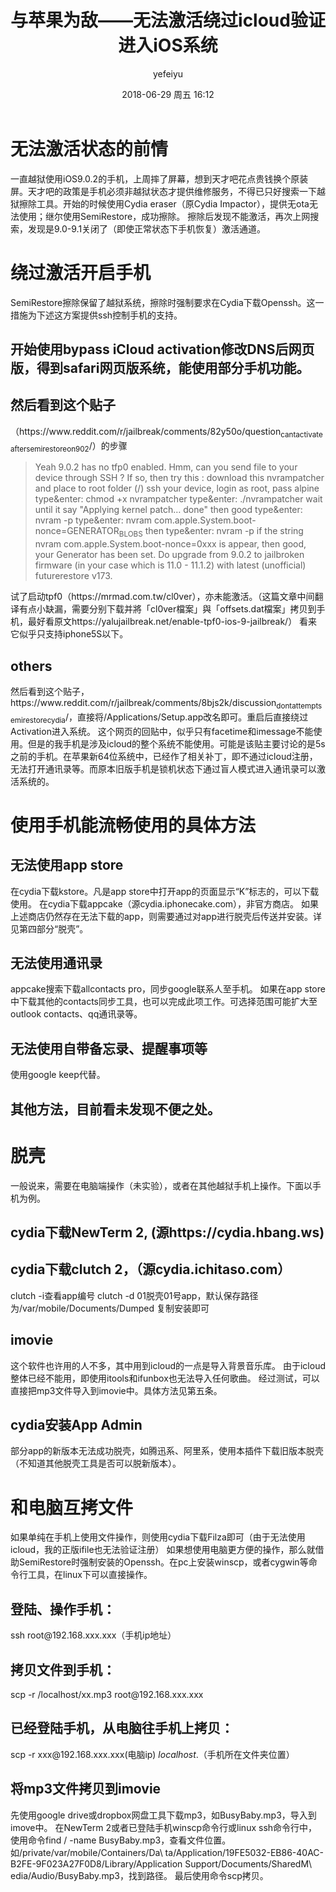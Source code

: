 #+STARTUP: showall
#+STARTUP: hidestars
#+OPTIONS: H:2 num:t tags:nil toc:nil timestamps:t
#+LAYOUT: post
#+AUTHOR: yefeiyu
#+DATE: 2018-06-29 周五 16:12
#+TITLE: 与苹果为敌——无法激活绕过icloud验证进入iOS系统
#+DESCRIPTION: 
#+TAGS: apple, iOS 9.0.2, icloud, SemiRestore, Cydia, openssh, clutch, jailbreak, 
#+CATEGORIES: mobile

* 无法激活状态的前情
一直越狱使用iOS9.0.2的手机，上周摔了屏幕，想到天才吧花点贵钱换个原装屏。天才吧的政策是手机必须非越狱状态才提供维修服务，不得已只好搜索一下越狱擦除工具。开始的时候使用Cydia eraser（原Cydia Impactor），提供无ota无法使用；继尔使用SemiRestore，成功擦除。
擦除后发现不能激活，再次上网搜索，发现是9.0-9.1关闭了（即使正常状态下手机恢复）激活通道。
* 绕过激活开启手机
SemiRestore擦除保留了越狱系统，擦除时强制要求在Cydia下载Openssh。这一措施为下述这方案提供ssh控制手机的支持。
** 开始使用bypass iCloud activation修改DNS后网页版，得到safari网页版系统，能使用部分手机功能。
** 然后看到这个贴子
（https://www.reddit.com/r/jailbreak/comments/82y50o/question_cant_activate_after_semi_restore_on_902/）的步骤
#+BEGIN_QUOTE
Yeah 9.0.2 has no tfp0 enabled. Hmm, can you send file to your device through SSH ? If so, then try this :
download this nvrampatcher and place to root folder (/)
ssh your device, login as root, pass alpine
type&enter: chmod +x nvrampatcher
type&enter: ./nvrampatcher
wait until it say "Applying kernel patch... done" then good
type&enter: nvram -p
type&enter: nvram com.apple.System.boot-nonce=GENERATOR_BLOBS
then type&enter: nvram -p
if the string nvram com.apple.System.boot-nonce=0xxx is appear, then good, your Generator has been set. Do upgrade from 9.0.2 to jailbroken firmware (in your case which is 11.0 - 11.1.2) with latest (unofficial) futurerestore v173.

#+END_QUOTE
试了启动tpf0（https://mrmad.com.tw/cl0ver），亦未能激活。（这篇文章中间翻译有点小缺漏，需要分别下载并將「cl0ver檔案」與「offsets.dat檔案」拷贝到手机，最好看原文https://yalujailbreak.net/enable-tpf0-ios-9-jailbreak/）
看来它似乎只支持iphone5S以下。
** others
然后看到这个贴子，https://www.reddit.com/r/jailbreak/comments/8bjs2k/discussion_dont_attempt_semirestorecydia/，直接将/Applications/Setup.app改名即可。重启后直接绕过Activation进入系统。
这个网页的回贴中，似乎只有facetime和imessage不能使用。但是的我手机是涉及icloud的整个系统不能使用。可能是该贴主要讨论的是5s之前的手机。在苹果新64位系统中，已经作了相关补丁，即不通过icloud注册，无法打开通讯录等。而原本旧版手机是锁机状态下通过盲人模式进入通讯录可以激活系统的。
* 使用手机能流畅使用的具体方法
** 无法使用app store
在cydia下载kstore。凡是app store中打开app的页面显示“K”标志的，可以下载使用。
在cydia下载appcake（源cydia.iphonecake.com），非官方商店。
如果上述商店仍然存在无法下载的app，则需要通过对app进行脱壳后传送并安装。详见第四部分“脱壳”。
** 无法使用通讯录
appcake搜索下载allcontacts pro，同步google联系人至手机。
如果在app store中下载其他的contacts同步工具，也可以完成此项工作。可选择范围可能扩大至outlook contacts、qq通讯录等。
** 无法使用自带备忘录、提醒事项等
使用google keep代替。
** 其他方法，目前看未发现不便之处。
* 脱壳
一般说来，需要在电脑端操作（未实验），或者在其他越狱手机上操作。下面以手机为例。
** cydia下载NewTerm 2, (源https://cydia.hbang.ws)
** cydia下载clutch 2，（源cydia.ichitaso.com）
clutch -i查看app编号
clutch -d 01脱壳01号app，默认保存路径为/var/mobile/Documents/Dumped
复制安装即可
** imovie
这个软件也许用的人不多，其中用到icloud的一点是导入背景音乐库。
由于icloud整体已经不能用，即使用itools和ifunbox也无法导入任何歌曲。
经过测试，可以直接把mp3文件导入到imovie中。具体方法见第五条。
** cydia安装App Admin
部分app的新版本无法成功脱壳，如腾迅系、阿里系，使用本插件下载旧版本脱壳（不知道其他脱壳工具是否可以脱新版本）。
* 和电脑互拷文件
如果单纯在手机上使用文件操作，则使用cydia下载Filza即可（由于无法使用icloud，我的正版ifile也无法验证注册）
如果想使用电脑更方便的操作，那么就借助SemiRestore时强制安装的Openssh。在pc上安装winscp，或者cygwin等命令行工具，在linux下可以直接操作。
** 登陆、操作手机：
ssh root@192.168.xxx.xxx（手机ip地址）
** 拷贝文件到手机：
scp -r /localhost/xx.mp3 root@192.168.xxx.xxx
** 已经登陆手机，从电脑往手机上拷贝：
scp -r xxx@192.168.xxx.xxx(电脑ip) /localhost/.（手机所在文件夹位置）
** 将mp3文件拷贝到imovie
先使用google drive或dropbox网盘工具下载mp3，如BusyBaby.mp3，导入到imove中。
在NewTerm 2或者已登陆手机winscp命令行或linux ssh命令行中，使用命令find / -name BusyBaby.mp3，查看文件位置。如/private/var/mobile/Containers/Da\
ta/Application/19FE5032-EB86-40AC-B2FE-9F023A27F0D8/Library/Application Support/Documents/SharedM\
edia/Audio/BusyBaby.mp3，找到路径。
最后使用命令scp拷贝。
